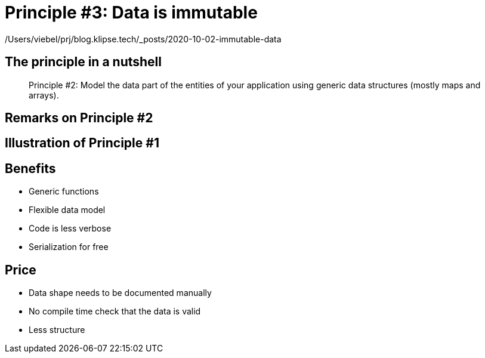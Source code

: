 = Principle #3: Data is immutable
:page-layout: post
:page-description:  Principles of Data Oriented Programming. Principle #1: Model entities with generic data structures. Benefits and price. Pros and Cons. Simpler systems. Systems less complex. Object oriented programming. Functional programming.
:page-categories: clojure
:page-guid: 773E5FB2-5F72-41ED-8256-40B8D69E9C3E
:page-thumbnail: assets/klipse.png
:page-liquid:
:page-author: Yehonathan Sharvit
:page-date:   2020-10-02 11:31:24 +0200

/Users/viebel/prj/blog.klipse.tech/_posts/2020-10-02-immutable-data

== The principle in a nutshell

[quote]
Principle #2: Model the data part of the entities of your application using generic data structures (mostly maps and arrays).


== Remarks on Principle #2


== Illustration of Principle #1

==  Benefits

*** Generic functions
*** Flexible data model
*** Code is less verbose
*** Serialization for free

== Price

*** Data shape needs to be documented manually
*** No compile time check that the data is valid
*** Less structure

